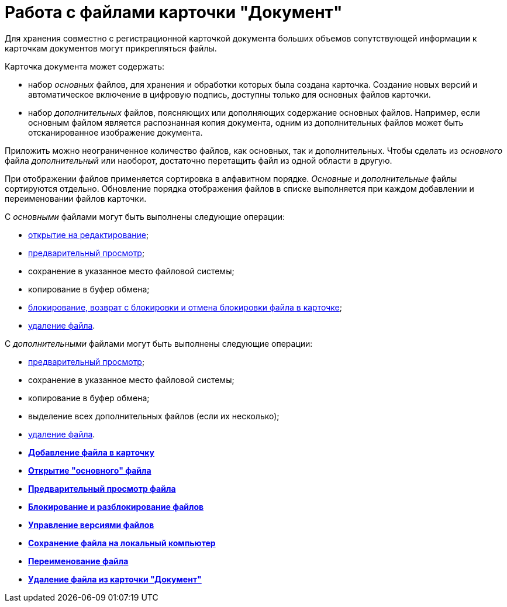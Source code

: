 = Работа с файлами карточки "Документ"

Для хранения совместно с регистрационной карточкой документа больших объемов сопутствующей информации к карточкам документов могут прикрепляться файлы.

Карточка документа может содержать:

* набор _основных_ файлов, для хранения и обработки которых была создана карточка. Создание новых версий и автоматическое включение в цифровую подпись, доступны только для основных файлов карточки.
* набор _дополнительных_ файлов, поясняющих или дополняющих содержание основных файлов. Например, если основным файлом является распознанная копия документа, одним из дополнительных файлов может быть отсканированное изображение документа.

Приложить можно неограниченное количество файлов, как основных, так и дополнительных. Чтобы сделать из _основного_ файла _дополнительный_ или наоборот, достаточно перетащить файл из одной области в другую.

При отображении файлов применяется сортировка в алфавитном порядке. _Основные_ и _дополнительные_ файлы сортируются отдельно. Обновление порядка отображения файлов в списке выполняется при каждом добавлении и переименовании файлов карточки.

С _основными_ файлами могут быть выполнены следующие операции:

* xref:DCard_file_open.adoc[открытие на редактирование];
* xref:DCard_file_preview.adoc[предварительный просмотр];
* сохранение в указанное место файловой системы;
* копирование в буфер обмена;
* xref:DCard_file_block.adoc[блокирование, возврат с блокировки и отмена блокировки файла в карточке];
* xref:DCard_file_delete.adoc[удаление файла].

С _дополнительными_ файлами могут быть выполнены следующие операции:

* xref:DCard_file_preview.adoc[предварительный просмотр];
* сохранение в указанное место файловой системы;
* копирование в буфер обмена;
* выделение всех дополнительных файлов (если их несколько);
* xref:DCard_file_delete.adoc[удаление файла].

* *xref:../pages/DCard_file_add.adoc[Добавление файла в карточку]* +
* *xref:../pages/DCard_file_open.adoc[Открытие "основного" файла]* +
* *xref:../pages/DCard_file_preview.adoc[Предварительный просмотр файла]* +
* *xref:../pages/DCard_file_block.adoc[Блокирование и разблокирование файлов]* +
* *xref:../pages/DCard_file_versions.adoc[Управление версиями файлов]* +
* *xref:../pages/DCard_file_save_as.adoc[Сохранение файла на локальный компьютер]* +
* *xref:../pages/DCard_file_rename.adoc[Переименование файла]* +
* *xref:../pages/DCard_file_delete.adoc[Удаление файла из карточки "Документ"]* +
